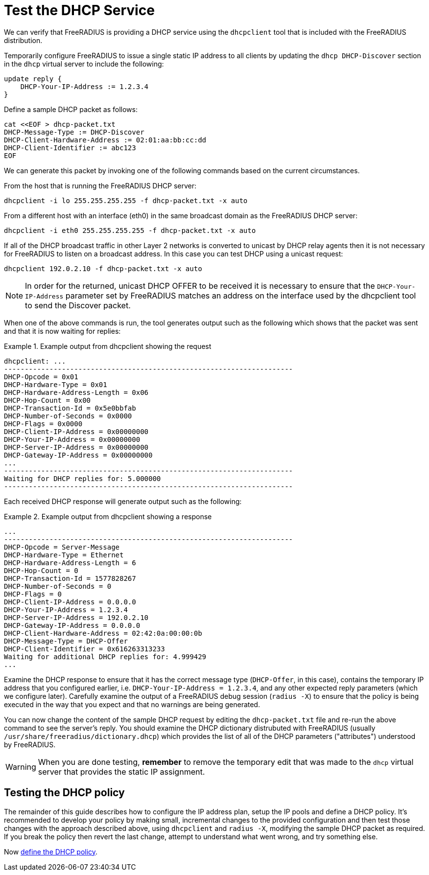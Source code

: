 = Test the DHCP Service

We can verify that FreeRADIUS is providing a DHCP service using the
`dhcpclient` tool that is included with the FreeRADIUS distribution.

Temporarily configure FreeRADIUS to issue a single static IP address to all
clients by updating the `dhcp DHCP-Discover` section in the `dhcp` virtual
server to include the following:

[source,unlang]
----
update reply {
    DHCP-Your-IP-Address := 1.2.3.4
}
----

Define a sample DHCP packet as follows:

[source,shell]
----
cat <<EOF > dhcp-packet.txt
DHCP-Message-Type := DHCP-Discover
DHCP-Client-Hardware-Address := 02:01:aa:bb:cc:dd
DHCP-Client-Identifier := abc123
EOF
----

We can generate this packet by invoking one of the following commands based
on the current circumstances.

From the host that is running the FreeRADIUS DHCP server:

[source,shell]
----
dhcpclient -i lo 255.255.255.255 -f dhcp-packet.txt -x auto
----

From a different host with an interface (eth0) in the same broadcast domain
as the FreeRADIUS DHCP server:

[source,shell]
----
dhcpclient -i eth0 255.255.255.255 -f dhcp-packet.txt -x auto
----

If all of the DHCP broadcast traffic in other Layer 2 networks is converted to
unicast by DHCP relay agents then it is not necessary for FreeRADIUS to listen
on a broadcast address. In this case you can test DHCP using a unicast request:

[source,shell]
----
dhcpclient 192.0.2.10 -f dhcp-packet.txt -x auto
----

[NOTE]
====
In order for the returned, unicast DHCP OFFER to be received it is necessary to
ensure that the `DHCP-Your-IP-Address` parameter set by FreeRADIUS matches an
address on the interface used by the dhcpclient tool to send the Discover
packet.
====

When one of the above commands is run, the tool generates output such as
the following which shows that the packet was sent and that it is now waiting
for replies:

.Example output from dhcpclient showing the request
===================================================
 dhcpclient: ...
 ----------------------------------------------------------------------
 DHCP-Opcode = 0x01
 DHCP-Hardware-Type = 0x01
 DHCP-Hardware-Address-Length = 0x06
 DHCP-Hop-Count = 0x00
 DHCP-Transaction-Id = 0x5e0bbfab
 DHCP-Number-of-Seconds = 0x0000
 DHCP-Flags = 0x0000
 DHCP-Client-IP-Address = 0x00000000
 DHCP-Your-IP-Address = 0x00000000
 DHCP-Server-IP-Address = 0x00000000
 DHCP-Gateway-IP-Address = 0x00000000
 ...
 ----------------------------------------------------------------------
 Waiting for DHCP replies for: 5.000000
 ----------------------------------------------------------------------
===================================================


Each received DHCP response will generate output such as the following:

.Example output from dhcpclient showing a response
==================================================
 ...
 ----------------------------------------------------------------------
 DHCP-Opcode = Server-Message
 DHCP-Hardware-Type = Ethernet
 DHCP-Hardware-Address-Length = 6
 DHCP-Hop-Count = 0
 DHCP-Transaction-Id = 1577828267
 DHCP-Number-of-Seconds = 0
 DHCP-Flags = 0
 DHCP-Client-IP-Address = 0.0.0.0
 DHCP-Your-IP-Address = 1.2.3.4
 DHCP-Server-IP-Address = 192.0.2.10
 DHCP-Gateway-IP-Address = 0.0.0.0
 DHCP-Client-Hardware-Address = 02:42:0a:00:00:0b
 DHCP-Message-Type = DHCP-Offer
 DHCP-Client-Identifier = 0x616263313233
 Waiting for additional DHCP replies for: 4.999429
 ...
==================================================

Examine the DHCP response to ensure that it has the correct message type
(`DHCP-Offer`, in this case), contains the temporary IP address that you
configured earlier, i.e. `DHCP-Your-IP-Address = 1.2.3.4`, and any other
expected reply parameters (which we configure later). Carefully
examine the output of a FreeRADIUS debug session (`radius -X`) to ensure that
the policy is being executed in the way that you expect and that no warnings
are being generated.

You can now change the content of the sample DHCP request by editing the
`dhcp-packet.txt` file and re-run the above command to see the server's reply.
You should examine the DHCP dictionary distrubuted with FreeRADIUS (usually
`/usr/share/freeradius/dictionary.dhcp`) which provides the list of all of the
DHCP parameters ("attributes") understood by FreeRADIUS.

[WARNING]
====
When you are done testing, **remember** to remove the temporary edit that was made to the `dhcp` virtual server that provides the static IP assignment.
====

== Testing the DHCP policy

The remainder of this guide describes how to configure the IP address plan,
setup the IP pools and define a DHCP policy. It's recommended to develop your policy by making small, incremental changes to the provided configuration and then test those changes with the approach described above, using `dhcpclient` and `radius -X`, modifying the sample DHCP packet as required. If you break the policy then revert the last change, attempt to understand what went wrong, and try something else.

Now xref:protocols/dhcp/policy.adoc[define the DHCP policy].
